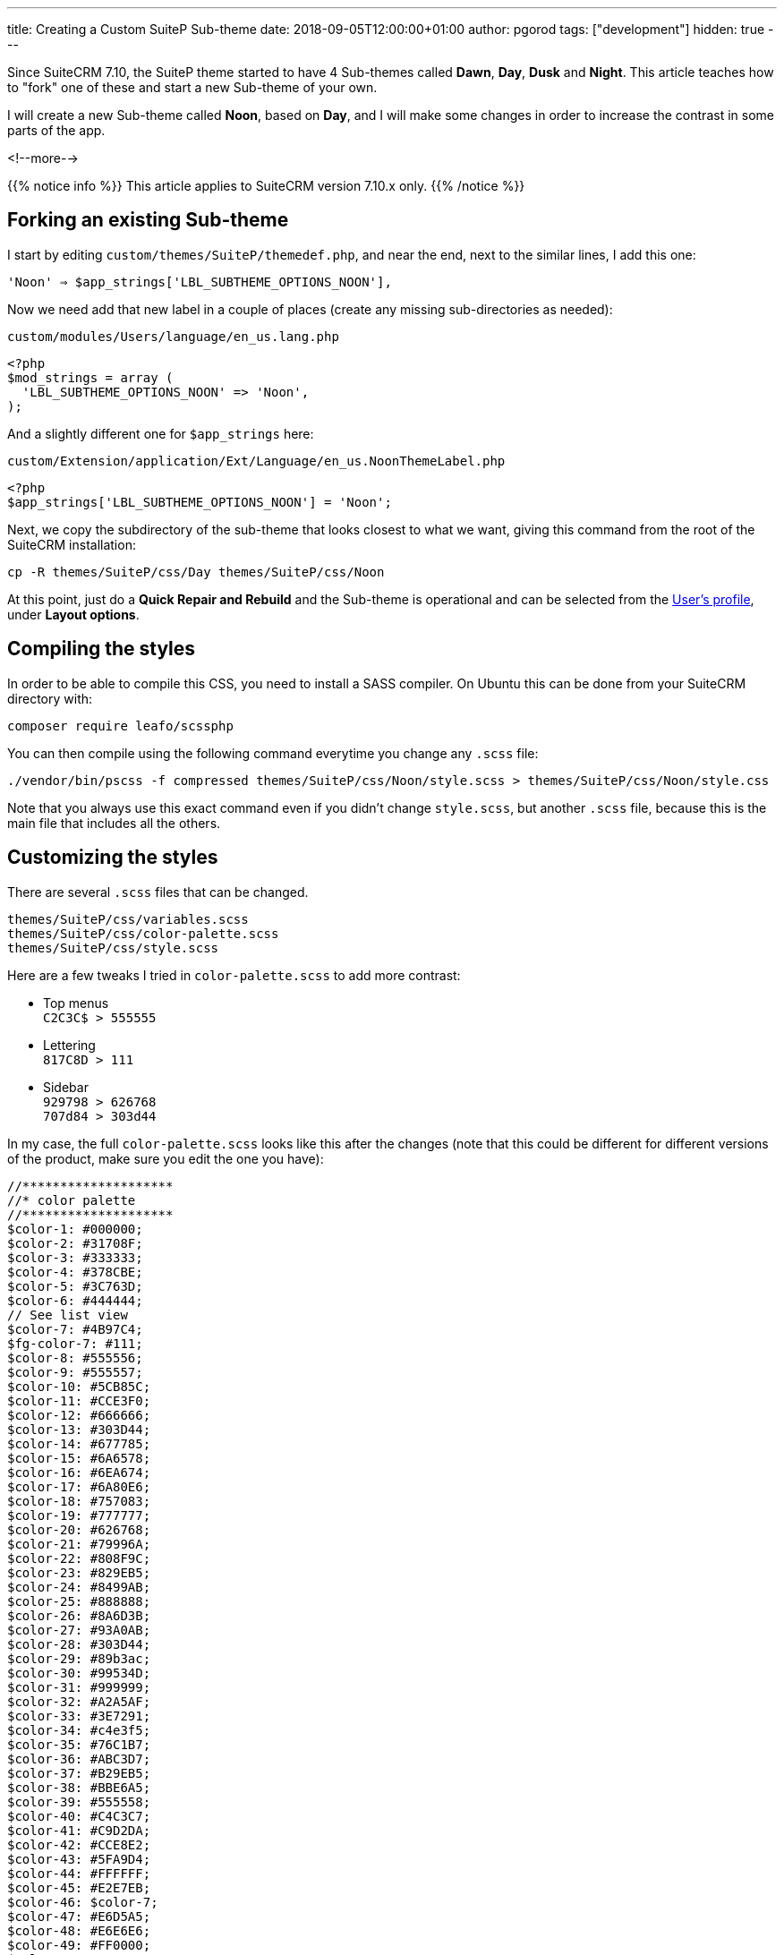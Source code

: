 ---
title: Creating a Custom SuiteP Sub-theme
date: 2018-09-05T12:00:00+01:00
author: pgorod
tags: ["development"]
hidden: true
---

Since SuiteCRM 7.10, the SuiteP theme started to have 4 Sub-themes called 
**Dawn**, **Day**, **Dusk** and **Night**. This article teaches how to "fork" 
one of these and start a new Sub-theme of your own. 

I will create a new Sub-theme called **Noon**, based on **Day**, 
and I will make some changes in order to increase the contrast in some parts of the app.

<!--more-->

{{% notice info %}}
This article applies to SuiteCRM version 7.10.x only.
{{% /notice %}}

== Forking an existing Sub-theme

I start by editing `custom/themes/SuiteP/themedef.php`, and near the end, 
next to the similar lines, I add this one:

`'Noon' => $app_strings['LBL_SUBTHEME_OPTIONS_NOON'],`

Now we need add that new label in a couple of places (create any missing sub-directories as needed):

.`custom/modules/Users/language/en_us.lang.php`
[source,php]
-----
<?php
$mod_strings = array (
  'LBL_SUBTHEME_OPTIONS_NOON' => 'Noon',
);
-----

And a slightly different one for `$app_strings` here:

.`custom/Extension/application/Ext/Language/en_us.NoonThemeLabel.php`
[source,php]
-----
<?php
$app_strings['LBL_SUBTHEME_OPTIONS_NOON'] = 'Noon';
-----

Next, we copy the subdirectory of the sub-theme that looks closest to what we want, 
giving this command from the root of the SuiteCRM installation:

`cp -R themes/SuiteP/css/Day themes/SuiteP/css/Noon`

At this point, just do a *Quick Repair and Rebuild* and the Sub-theme is operational and can be selected 
from the link:../../user/modules/themes/#_changing_theme_colours[User's profile], under *Layout options*.

== Compiling the styles

In order to be able to compile this CSS, you need to install a SASS compiler. 
On Ubuntu this can be done from your SuiteCRM directory with:

`composer require leafo/scssphp`

You can then compile using the following command everytime you change any `.scss` file:

`./vendor/bin/pscss -f compressed themes/SuiteP/css/Noon/style.scss >  themes/SuiteP/css/Noon/style.css`

Note that you always use this exact command even if you didn't change `style.scss`, 
but another `.scss` file, because this is the main file that includes all the others.

== Customizing the styles

There are several `.scss` files that can be changed. 

`themes/SuiteP/css/variables.scss` +
`themes/SuiteP/css/color-palette.scss` +
`themes/SuiteP/css/style.scss` +

Here are a few tweaks I tried in `color-palette.scss` to add more contrast:

* Top menus +
`C2C3C$ > 555555`

* Lettering +
`817C8D > 111`

* Sidebar +
`929798 > 626768` +
`707d84 > 303d44`

In my case, the full `color-palette.scss` looks like this after the changes (note that this 
could be different for different versions of the product, 
make sure you edit the one you have):

[source,php]
-----
//********************
//* color palette
//********************
$color-1: #000000;
$color-2: #31708F;
$color-3: #333333;
$color-4: #378CBE;
$color-5: #3C763D;
$color-6: #444444;
// See list view
$color-7: #4B97C4;
$fg-color-7: #111;
$color-8: #555556;
$color-9: #555557;
$color-10: #5CB85C;
$color-11: #CCE3F0;
$color-12: #666666;
$color-13: #303D44;
$color-14: #677785;
$color-15: #6A6578;
$color-16: #6EA674;
$color-17: #6A80E6;
$color-18: #757083;
$color-19: #777777;
$color-20: #626768;
$color-21: #79996A;
$color-22: #808F9C;
$color-23: #829EB5;
$color-24: #8499AB;
$color-25: #888888;
$color-26: #8A6D3B;
$color-27: #93A0AB;
$color-28: #303D44;
$color-29: #89b3ac;
$color-30: #99534D;
$color-31: #999999;
$color-32: #A2A5AF;
$color-33: #3E7291;
$color-34: #c4e3f5;
$color-35: #76C1B7;
$color-36: #ABC3D7;
$color-37: #B29EB5;
$color-38: #BBE6A5;
$color-39: #555558;
$color-40: #C4C3C7;
$color-41: #C9D2DA;
$color-42: #CCE8E2;
$color-43: #5FA9D4;
$color-44: #FFFFFF;
$color-45: #E2E7EB;
$color-46: $color-7;
$color-47: #E6D5A5;
$color-48: #E6E6E6;
$color-49: #FF0000;
$color-50: #FFFFFF;
$color-51: #F5F5F5;
$color-52: #F8F8F8;
$color-53: #63AAD4;
$color-54: #FAF7CF;
$color-55: #FAFAFA;
$color-56: #4B97C4;
$color-57: #A5E6E6;
$color-58: #A94442;
$color-59: #AFAABF;
$color-60: #B3C0C7;
$color-61: #C7254E;
$color-62: #CCCCCC;
$color-63: #D9EDF7;
$color-64: #E6E6E6;
$color-65: #DFDFDF;
$color-66: #DFF0D8;
$color-67: #E0DDEB;
$color-68: #E3E3E3;
$color-69: #E5E5E5;
$color-70: #E67C73;
$color-71: #ECE9F5;
$color-72: #EDEBF5;
$color-73: #F2DEDE;
$color-74: #F5F5F5;
$color-75: #F7F7F7;
$color-76: #F8F8F8;
$color-77: #F9F2F4;
$color-78: #F9F9F9;
$color-79: #FCF8E3;
$color-80: #FFFFFF;
$color-81: #F08377;
$color-82: #FFFFFF;
-----

Note that I just customized some "quick wins", a few colors that I could change and affect a lot of places in the application. There are many other things that need to be tuned after this.

